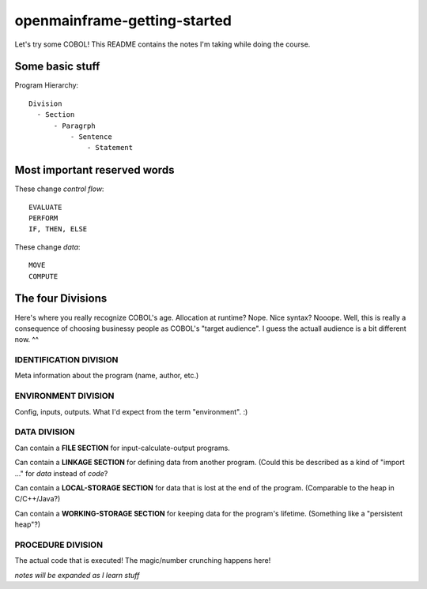 openmainframe-getting-started
=============================

Let's try some COBOL! This README contains the notes I'm taking while doing the course.

Some basic stuff
----------------

Program Hierarchy::

    Division
      - Section
          - Paragrph
              - Sentence
                  - Statement

Most important reserved words
-----------------------------

These change *control flow*::

    EVALUATE
    PERFORM
    IF, THEN, ELSE
    
These change *data*::

    MOVE
    COMPUTE

The four Divisions
------------------

Here's where you really recognize COBOL's age. Allocation at runtime? Nope.
Nice syntax? Nooope. Well, this is really a consequence of choosing businessy
people as COBOL's "target audience". I guess the actuall audience is a bit
different now. ^^

IDENTIFICATION DIVISION
~~~~~~~~~~~~~~~~~~~~~~~

Meta information about the program (name, author, etc.)

ENVIRONMENT DIVISION
~~~~~~~~~~~~~~~~~~~~

Config, inputs, outputs. What I'd expect from the term "environment". :)

DATA DIVISION
~~~~~~~~~~~~~

Can contain a **FILE SECTION** for input-calculate-output programs.

Can contain a **LINKAGE SECTION** for defining data from another program.
(Could this be described as a kind of "import ..." for *data* instead of *code*?

Can contain a **LOCAL-STORAGE SECTION** for data that is lost at
the end of the program.
(Comparable to the heap in C/C++/Java?)

Can contain a **WORKING-STORAGE SECTION** for keeping data for the program's lifetime.
(Something like a "persistent heap"?)

PROCEDURE DIVISION
~~~~~~~~~~~~~~~~~~

The actual code that is executed! The magic/number crunching happens here!

*notes will be expanded as I learn stuff*